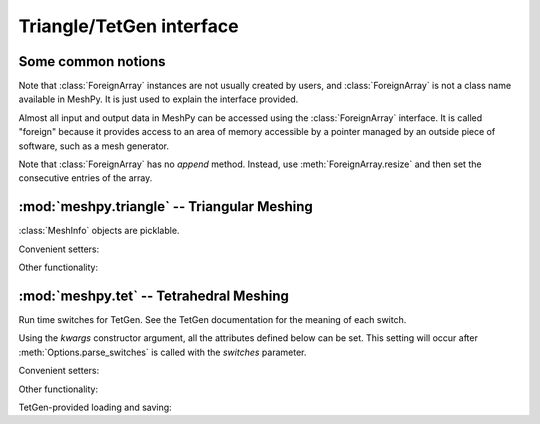 Triangle/TetGen interface
=========================

Some common notions
-------------------

.. class:: ForeignArray

    Note that :class:`ForeignArray` instances are not usually created by users,
    and :class:`ForeignArray`  is not a class name available in MeshPy. It is
    just used to explain the interface provided.

    Almost all input and output data in MeshPy can be accessed using the
    :class:`ForeignArray` interface.  It is called "foreign" because it
    provides access to an area of memory accessible by a pointer managed by an
    outside piece of software, such as a mesh generator.

    Note that :class:`ForeignArray` has no *append* method. Instead, use
    :meth:`ForeignArray.resize` and then set the consecutive entries of the
    array.

    .. method:: __len__()

        Return the number of entries in the array. If the array is 2D (i.e. has
        non-1 :attr:`unit`), :meth:`ForeignArray.__len__` only returns the
        length of the leading dimension.  For example, for an array of points
        in *n*-dimensional space, :meth:`__len__` returns the number of points.

    .. attribute:: unit

        If this :class:`ForeignArray` represents a two-dimensional array, such
        as an array of point coordinates, :meth:`ForeignArray.unit` gives the
        size of the subordinate dimension.

        For example, for an array of points in 3-dimensional space,
        :meth:`ForeignArray.__len__` returns the number of dimensions (3).

    .. attribute:: allocated

        Return a :class:`bool` indicating whether storage has
        been allocated for this array. This is only meaningful if the size
        of this array is tied to that of another, see :meth:`ForeignArray.setup`.

    .. method:: resize(new_size)

        Change the length of the array as returned by :meth:`ForeignArray.__len__`.

    .. method:: setup()

        Set up (i.e. allocate) storage for the array. This only works on arrays
        whose size is tied to that of other arrays, such as an array of point
        markers, which necessarily has the same size as the associated array of
        points, if it is allocated.

    .. method:: deallocate()

        Release any storage associated with the array.

    .. method:: __getitem__(index)
                __setitem__(index, value)

        Get and set entries in the array. If this foreign array is 2D
        (see :attr:`ForeignArray.unit`), index may be a 2-tuple of integers, as in::

            points[2,1] = 17




:mod:`meshpy.triangle` -- Triangular Meshing
--------------------------------------------
.. module:: meshpy.triangle
    :synopsis: Generate triangular meshes
.. moduleauthor:: Andreas Klöckner <inform@tiker.net>


.. class:: MeshInfo

    :class:`MeshInfo` objects are picklable.

    .. attribute:: points

        A 2D :class:`ForeignArray` of :class:`float` with dimension *(N,2)*,
        providing a list of points that are referred to by index from other
        entries of this structure.

    .. attribute:: point_attributes

        If :attr:`MeshInfo.number_of_point_attributes` is non-zero, this is a
        :class:`ForeignArray` of :class:`floats` of point attributes.

        This element's size is tied to that of :attr:`MeshInfo.points`.

    .. attribute:: point_markers

        :class:`ForeignArray` of :class:`floats` of point attributes.

        This element's size is tied to that of :attr:`MeshInfo.points`.

    .. attribute:: elements

    .. attribute:: element_attributes

        This element's size is tied to that of :attr:`MeshInfo.elements`.

    .. attribute:: element_volumes

        This element's size is tied to that of :attr:`MeshInfo.elements`.

    .. attribute:: neighbors

    .. attribute:: facets

    .. attribute:: facet_markers

    .. attribute:: holes

    .. attribute:: regions

    .. attribute:: faces
    .. attribute:: face_markers

    .. attribute:: normals

    .. attribute:: number_of_point_attributes
    .. attribute:: number_of_element_vertices

        Defautls to 4 for linear tetrahedra. Change to 10 for second-order
        tetrahedra.

    .. attribute:: number_of_element_attributes

    Convenient setters:

    .. method:: set_points(points, point_markers=None)
    .. method:: set_holes(points, hole_starts)
    .. method:: set_facets(facets, facet_markers=None)

    Other functionality:

    .. method:: copy()

        Return a duplicate copy of this object.

.. function:: subdivide_facets(subdivisions, points, facets, facet_markers)

    Subdivide facets into *subdivisions* subfacets.

    This routine is useful if you have to prohibit the insertion of Steiner
    points on the boundary  of your triangulation to allow the mesh to conform
    either to itself periodically or another given mesh. In this case, you may
    use this routine to create the necessary resolution along the boundary
    in a predefined way.

    *subdivisions* is either an :class:`int`, indicating a uniform number of
    subdivisions throughout, or a list of the same length as *facets*,
    specifying a subdivision count for each individual facet.

    *points*
        a list of points referred to from the facets list.
    *facets*
        a list of old facets, in the form *[(p1, p2), (p3,p4), ...]*.
    *facet_markers*
        either *None* or a list of facet markers of the same length
        as *facets*.

    Returns a tuple *(new_points, new_facets)*,
    or *(new_points, new_facets, new_facet_markers)* if *facet_markers* is not
    *None*.

.. function:: build(mesh_info, verbose=False, refinement_func=None, attributes=False, volume_constraints=True, max_volume=None, allow_boundary_steiner=True, allow_volume_steiner=True, quality_meshing=True, generate_edges=None, generate_faces=False, min_angle=None)

.. function:: refine(input_p, verbose=False, refinement_func=None,  quality_meshing=True, min_angle=None)

.. function:: write_gnuplot_mesh(filename, out_p, facets=False)

:mod:`meshpy.tet` -- Tetrahedral Meshing
----------------------------------------

.. module:: meshpy.tet
   :synopsis: Generate triangular meshes
.. moduleauthor:: Andreas Klöckner <inform@tiker.net>

.. class:: Options(switches='pq', **kwargs)

    Run time switches for TetGen. See the TetGen documentation for the meaning of each
    switch.

    Using the *kwargs* constructor argument, all the attributes defined
    below can be set. This setting will occur after
    :meth:`Options.parse_switches` is called with the *switches* parameter.

    .. attribute:: plc
    .. attribute:: quality
    .. attribute:: refine
    .. attribute:: coarse
    .. attribute:: metric
    .. attribute:: varvolume
    .. attribute:: fixedvolume
    .. attribute:: insertaddpoints
    .. attribute:: regionattrib
    .. attribute:: offcenter
    .. attribute:: conformdel
    .. attribute:: diagnose
    .. attribute:: zeroindex
    .. attribute:: optlevel
    .. attribute:: optpasses
    .. attribute:: order
    .. attribute:: facesout
    .. attribute:: edgesout
    .. attribute:: neighout
    .. attribute:: voroout
    .. attribute:: meditview
    .. attribute:: gidview
    .. attribute:: geomview
    .. attribute:: nobound
    .. attribute:: nonodewritten
    .. attribute:: noelewritten
    .. attribute:: nofacewritten
    .. attribute:: noiterationnum
    .. attribute:: nomerge
    .. attribute:: nobisect
    .. attribute:: noflip
    .. attribute:: nojettison
    .. attribute:: steiner
    .. attribute:: fliprepair
    .. attribute:: offcenter
    .. attribute:: docheck
    .. attribute:: quiet
    .. attribute:: verbose
    .. attribute:: useshelles
    .. attribute:: minratio
    .. attribute:: goodratio
    .. attribute:: minangle
    .. attribute:: goodangle
    .. attribute:: maxvolume
    .. attribute:: maxdihedral
    .. attribute:: alpha1
    .. attribute:: alpha2
    .. attribute:: alpha3
    .. attribute:: epsilon
    .. attribute:: epsilon2

    .. method:: parse_switches(switches)

.. class:: Polygon

    .. attribute:: vertices

.. class:: Facet

    .. attribute:: polygons
    .. attribute:: holes

.. class:: PBCGroup

    .. attribute:: facet_marker_1
    .. attribute:: facet_marker_2
    .. attribute:: point_pairs
    .. attribute:: matrix


.. class:: MeshInfo

    .. attribute:: points
    .. attribute:: point_attributes
    .. attribute:: point_metric_tensors
    .. attribute:: point_markers
    .. attribute:: elements
    .. attribute:: element_attributes
    .. attribute:: element_volumes
    .. attribute:: neighbors
    .. attribute:: facets
    .. attribute:: facet_markers
    .. attribute:: holes
    .. attribute:: regions
    .. attribute:: facet_constraints
    .. attribute:: segment_constraints
    .. attribute:: pbc_groups
    .. attribute:: faces
    .. attribute:: adjacent_elements
    .. attribute:: face_markers
    .. attribute:: edges
    .. attribute:: edge_markers
    .. attribute:: edge_adjacent_elements

        .. versionadded:: 2016.1
    .. attribute:: number_of_point_attributes
    .. attribute:: number_of_element_attributes

    Convenient setters:

    .. method:: set_points(points, point_markers=None)
    .. method:: set_holes(points, hole_starts)
    .. method:: set_facets(facets, markers=None)

        Set a list of simple, single-polygon factes. Unlike
        :meth:`MeshInfo.set_facets_ex`, this method does not allow holes and
        only lets you use a single polygon per facet.

        *facets*
            a list of facets, where each facet is a single
            polygons, represented by a list of point indices.
        *markers*
            Either None or a list of integers of the same
            length as facets. Each integer is the facet marker assigned
            to its corresponding facet.

        .. note::

            When the above says "list", any repeatable iterable
            also accepted instead.

    .. method:: set_facets_ex(facets, facet_holestarts=None, markers=None)

        Set a list of complicated facets. Unlike :meth:`MeshInfo.set_facets`,
        this method allows holes and multiple polygons per facet.

        *facets*
            a list of facets, where each facet is a list
            of polygons, and each polygon is represented by a list
            of point indices.
        *facet_holestarts*
            Either None or a list of hole starting points
            for each facet. Each facet may have several hole starting points.
            The mesh generator starts "eating" a hole into the facet at each
            starting point and continues until it hits a polygon specified
            in this facet's record in *facets*.
        *markers*
            Either None or a list of integers of the same
            length as *facets*. Each integer is the facet marker assigned
            to its corresponding facet.

        .. note::

            When the above says "list", any repeatable iterable
            also accepted instead.

    Other functionality:

    .. attribute:: face_vertex_indices_to_face_marker

    .. method:: dump()
    .. method:: write_vtk(filename)

    TetGen-provided loading and saving:

    .. method:: save_nodes(filename)
    .. method:: save_elements(filename)
    .. method:: save_faces(filename)
    .. method:: save_edges(filename)
    .. method:: save_neighbors(filename)
    .. method:: save_poly(filename)
    .. method:: load_node(filename)
    .. method:: load_pbc(filename)
    .. method:: load_var(filename)
    .. method:: load_mtr(filename)
    .. method:: load_poly(filename)
    .. method:: load_ply(filename)
    .. method:: load_stl(filename)
    .. method:: load_medit(filename)
    .. method:: load_plc(filename)
    .. method:: load_tetmesh(filename)

.. function:: build(mesh_info, options=Options("pq"), verbose=False, attributes=False, volume_constraints=False, max_volume=None, diagnose=False, insert_points=None, mesh_order=None)

    :param insert_points: a :class:`MeshInfo` object specifying additional points to be inserted

